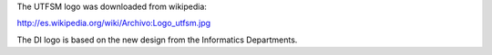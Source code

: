 The UTFSM logo
was downloaded from wikipedia:

http://es.wikipedia.org/wiki/Archivo:Logo_utfsm.jpg

The DI logo
is based on the new design from the Informatics Departments.
